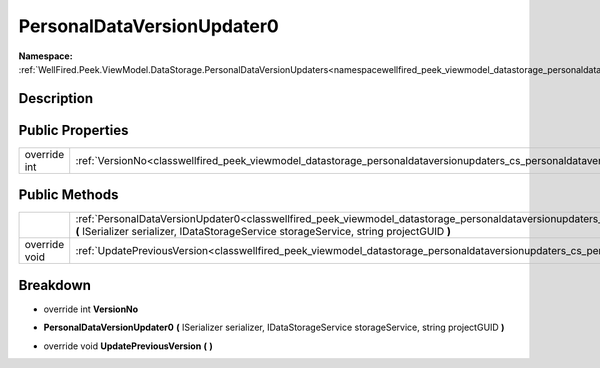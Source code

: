 .. _classwellfired_peek_viewmodel_datastorage_personaldataversionupdaters_cs_personaldataversionupdater0:

PersonalDataVersionUpdater0
============================

**Namespace:** :ref:`WellFired.Peek.ViewModel.DataStorage.PersonalDataVersionUpdaters<namespacewellfired_peek_viewmodel_datastorage_personaldataversionupdaters>`

Description
------------



Public Properties
------------------

+---------------+-------------------------------------------------------------------------------------------------------------------------------------------------------------+
|override int   |:ref:`VersionNo<classwellfired_peek_viewmodel_datastorage_personaldataversionupdaters_cs_personaldataversionupdater0_1af094905bd876e751dad367e04f360061>`    |
+---------------+-------------------------------------------------------------------------------------------------------------------------------------------------------------+

Public Methods
---------------

+----------------+-------------------------------------------------------------------------------------------------------------------------------------------------------------------------------------------------------------------------------------------------------------------------+
|                |:ref:`PersonalDataVersionUpdater0<classwellfired_peek_viewmodel_datastorage_personaldataversionupdaters_cs_personaldataversionupdater0_1ab8e97725dc6b9db3ba530e219a96aa03>` **(** ISerializer serializer, IDataStorageService storageService, string projectGUID **)**   |
+----------------+-------------------------------------------------------------------------------------------------------------------------------------------------------------------------------------------------------------------------------------------------------------------------+
|override void   |:ref:`UpdatePreviousVersion<classwellfired_peek_viewmodel_datastorage_personaldataversionupdaters_cs_personaldataversionupdater0_1ac89f2aeded0f143d0d3c95195fbb1799>` **(**  **)**                                                                                       |
+----------------+-------------------------------------------------------------------------------------------------------------------------------------------------------------------------------------------------------------------------------------------------------------------------+

Breakdown
----------

.. _classwellfired_peek_viewmodel_datastorage_personaldataversionupdaters_cs_personaldataversionupdater0_1af094905bd876e751dad367e04f360061:

- override int **VersionNo** 

.. _classwellfired_peek_viewmodel_datastorage_personaldataversionupdaters_cs_personaldataversionupdater0_1ab8e97725dc6b9db3ba530e219a96aa03:

-  **PersonalDataVersionUpdater0** **(** ISerializer serializer, IDataStorageService storageService, string projectGUID **)**

.. _classwellfired_peek_viewmodel_datastorage_personaldataversionupdaters_cs_personaldataversionupdater0_1ac89f2aeded0f143d0d3c95195fbb1799:

- override void **UpdatePreviousVersion** **(**  **)**

